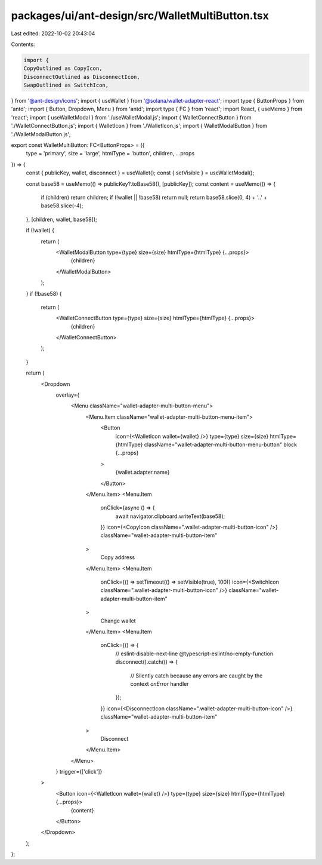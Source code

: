packages/ui/ant-design/src/WalletMultiButton.tsx
================================================

Last edited: 2022-10-02 20:43:04

Contents:

.. code-block:: tsx

    import {
    CopyOutlined as CopyIcon,
    DisconnectOutlined as DisconnectIcon,
    SwapOutlined as SwitchIcon,
} from '@ant-design/icons';
import { useWallet } from '@solana/wallet-adapter-react';
import type { ButtonProps } from 'antd';
import { Button, Dropdown, Menu } from 'antd';
import type { FC } from 'react';
import React, { useMemo } from 'react';
import { useWalletModal } from './useWalletModal.js';
import { WalletConnectButton } from './WalletConnectButton.js';
import { WalletIcon } from './WalletIcon.js';
import { WalletModalButton } from './WalletModalButton.js';

export const WalletMultiButton: FC<ButtonProps> = ({
    type = 'primary',
    size = 'large',
    htmlType = 'button',
    children,
    ...props
}) => {
    const { publicKey, wallet, disconnect } = useWallet();
    const { setVisible } = useWalletModal();

    const base58 = useMemo(() => publicKey?.toBase58(), [publicKey]);
    const content = useMemo(() => {
        if (children) return children;
        if (!wallet || !base58) return null;
        return base58.slice(0, 4) + '..' + base58.slice(-4);
    }, [children, wallet, base58]);

    if (!wallet) {
        return (
            <WalletModalButton type={type} size={size} htmlType={htmlType} {...props}>
                {children}
            </WalletModalButton>
        );
    }
    if (!base58) {
        return (
            <WalletConnectButton type={type} size={size} htmlType={htmlType} {...props}>
                {children}
            </WalletConnectButton>
        );
    }

    return (
        <Dropdown
            overlay={
                <Menu className="wallet-adapter-multi-button-menu">
                    <Menu.Item className="wallet-adapter-multi-button-menu-item">
                        <Button
                            icon={<WalletIcon wallet={wallet} />}
                            type={type}
                            size={size}
                            htmlType={htmlType}
                            className="wallet-adapter-multi-button-menu-button"
                            block
                            {...props}
                        >
                            {wallet.adapter.name}
                        </Button>
                    </Menu.Item>
                    <Menu.Item
                        onClick={async () => {
                            await navigator.clipboard.writeText(base58);
                        }}
                        icon={<CopyIcon className=".wallet-adapter-multi-button-icon" />}
                        className="wallet-adapter-multi-button-item"
                    >
                        Copy address
                    </Menu.Item>
                    <Menu.Item
                        onClick={() => setTimeout(() => setVisible(true), 100)}
                        icon={<SwitchIcon className=".wallet-adapter-multi-button-icon" />}
                        className="wallet-adapter-multi-button-item"
                    >
                        Change wallet
                    </Menu.Item>
                    <Menu.Item
                        onClick={() => {
                            // eslint-disable-next-line @typescript-eslint/no-empty-function
                            disconnect().catch(() => {
                                // Silently catch because any errors are caught by the context `onError` handler
                            });
                        }}
                        icon={<DisconnectIcon className=".wallet-adapter-multi-button-icon" />}
                        className="wallet-adapter-multi-button-item"
                    >
                        Disconnect
                    </Menu.Item>
                </Menu>
            }
            trigger={['click']}
        >
            <Button icon={<WalletIcon wallet={wallet} />} type={type} size={size} htmlType={htmlType} {...props}>
                {content}
            </Button>
        </Dropdown>
    );
};


